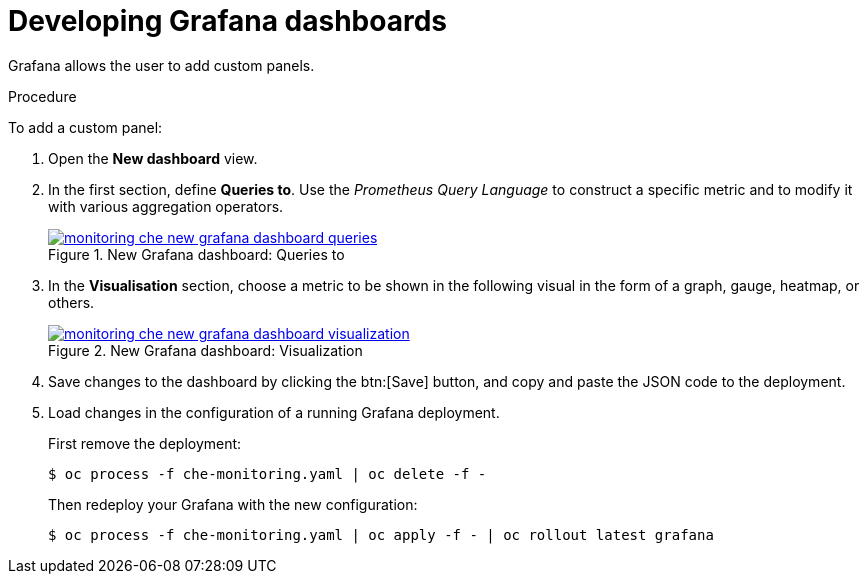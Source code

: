 [id="developing-grafana-dashboards_{context}"]
= Developing Grafana dashboards

Grafana allows the user to add custom panels.

.Procedure

To add a custom panel:

. Open the *New dashboard* view.

. In the first section, define *Queries to*. Use the _Prometheus Query Language_ to construct a specific metric and to modify it with various aggregation operators.
+
.New Grafana dashboard: Queries to
image::monitoring/monitoring-che-new-grafana-dashboard-queries.png[link="{imagesdir}/monitoring/monitoring-che-new-grafana-dashboard-queries.png"]

. In the *Visualisation* section, choose a metric to be shown in the following visual in the form of a graph, gauge, heatmap, or others.
+
.New Grafana dashboard: Visualization
image::monitoring/monitoring-che-new-grafana-dashboard-visualization.png[link="{imagesdir}/monitoring/monitoring-che-new-grafana-dashboard-visualization.png"]

. Save changes to the dashboard by clicking the btn:[Save] button, and copy and paste the JSON code to the deployment.

. Load changes in the configuration of a running Grafana deployment. 
+
First remove the deployment:
+
----
$ oc process -f che-monitoring.yaml | oc delete -f -
----
+
Then redeploy your Grafana with the new configuration:
+
----
$ oc process -f che-monitoring.yaml | oc apply -f - | oc rollout latest grafana
----


// [discrete]
// == Additional resources
// 
// * A bulleted list of links to other material closely related to the contents of the procedure module.
// * For more details on writing procedure modules, see the link:https://github.com/redhat-documentation/modular-docs#modular-documentation-reference-guide[Modular Documentation Reference Guide].
// * Use a consistent system for file names, IDs, and titles. For tips, see _Anchor Names and File Names_ in link:https://github.com/redhat-documentation/modular-docs#modular-documentation-reference-guide[Modular Documentation Reference Guide].
